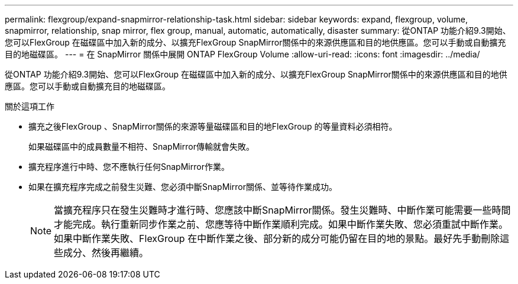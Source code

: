 ---
permalink: flexgroup/expand-snapmirror-relationship-task.html 
sidebar: sidebar 
keywords: expand, flexgroup, volume, snapmirror, relationship, snap mirror, flex group, manual, automatic, automatically, disaster 
summary: 從ONTAP 功能介紹9.3開始、您可以FlexGroup 在磁碟區中加入新的成分、以擴充FlexGroup SnapMirror關係中的來源供應區和目的地供應區。您可以手動或自動擴充目的地磁碟區。 
---
= 在 SnapMirror 關係中展開 ONTAP FlexGroup Volume
:allow-uri-read: 
:icons: font
:imagesdir: ../media/


[role="lead"]
從ONTAP 功能介紹9.3開始、您可以FlexGroup 在磁碟區中加入新的成分、以擴充FlexGroup SnapMirror關係中的來源供應區和目的地供應區。您可以手動或自動擴充目的地磁碟區。

.關於這項工作
* 擴充之後FlexGroup 、SnapMirror關係的來源等量磁碟區和目的地FlexGroup 的等量資料必須相符。
+
如果磁碟區中的成員數量不相符、SnapMirror傳輸就會失敗。

* 擴充程序進行中時、您不應執行任何SnapMirror作業。
* 如果在擴充程序完成之前發生災難、您必須中斷SnapMirror關係、並等待作業成功。
+
[NOTE]
====
當擴充程序只在發生災難時才進行時、您應該中斷SnapMirror關係。發生災難時、中斷作業可能需要一些時間才能完成。執行重新同步作業之前、您應等待中斷作業順利完成。如果中斷作業失敗、您必須重試中斷作業。如果中斷作業失敗、FlexGroup 在中斷作業之後、部分新的成分可能仍留在目的地的景點。最好先手動刪除這些成分、然後再繼續。

====

